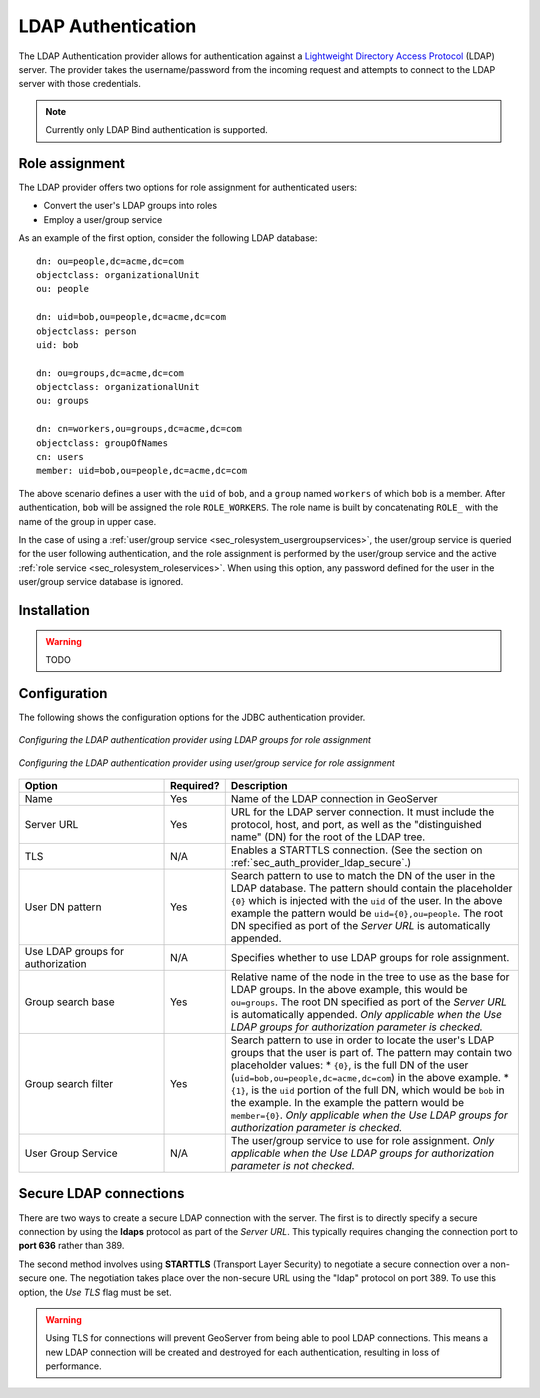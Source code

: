 .. _sec_auth_provider_ldap:

LDAP Authentication
===================

The LDAP Authentication provider allows for authentication against a `Lightweight Directory Access Protocol <http://en.wikipedia.org/wiki/Lightweight_Directory_Access_Protocol>`_ (LDAP) server.  The provider takes the username/password from the incoming request and attempts to connect to the LDAP server with those credentials. 

.. note:: Currently only LDAP Bind authentication is supported.

Role assignment
---------------

The LDAP provider offers two options for role assignment for authenticated users:

* Convert the user's LDAP groups into roles
* Employ a user/group service

As an example of the first option, consider the following LDAP database::

    dn: ou=people,dc=acme,dc=com
    objectclass: organizationalUnit
    ou: people
    
    dn: uid=bob,ou=people,dc=acme,dc=com
    objectclass: person
    uid: bob
    
    dn: ou=groups,dc=acme,dc=com
    objectclass: organizationalUnit
    ou: groups
    
    dn: cn=workers,ou=groups,dc=acme,dc=com
    objectclass: groupOfNames
    cn: users
    member: uid=bob,ou=people,dc=acme,dc=com

The above scenario defines a user with the ``uid`` of ``bob``, and a ``group`` named ``workers`` of which ``bob`` is a member. After authentication, ``bob`` will be assigned the role ``ROLE_WORKERS``. The role name is built by concatenating ``ROLE_`` with the name of the group in upper case.

In the case of using a :ref:`user/group service <sec_rolesystem_usergroupservices>`, the user/group service is queried for the user following authentication, and the role assignment is performed by the user/group service and the active :ref:`role service <sec_rolesystem_roleservices>`.  When using this option, any password defined for the user in the user/group service database is ignored.

Installation
------------

.. warning:: TODO

Configuration
-------------

The following shows the configuration options for the JDBC authentication provider.

.. figure:: images/auth_ldap1.jpg
   :align: center

   *Configuring the LDAP authentication provider using LDAP groups for role assignment*

.. figure:: images/auth_ldap2.jpg
   :align: center

   *Configuring the LDAP authentication provider using user/group service for role assignment*


.. list-table::
   :widths: 30 10 60
   :header-rows: 1

   * - Option
     - Required?
     - Description
   * - Name
     - Yes
     - Name of the LDAP connection in GeoServer
   * - Server URL
     - Yes
     - URL for the LDAP server connection. It must include the protocol, host, and port, as well as the "distinguished name" (DN) for the root of the LDAP tree.
   * - TLS
     - N/A
     - Enables a STARTTLS connection. (See the section on :ref:`sec_auth_provider_ldap_secure`.)
   * - User DN pattern
     - Yes
     - Search pattern to use to match the DN of the user in the LDAP database. The pattern should contain the placeholder ``{0}`` which is injected with the ``uid`` of the user. In the above example the pattern would be ``uid={0},ou=people``.  The root DN specified as port of the *Server URL* is automatically appended.
   * - Use LDAP groups for authorization
     - N/A
     - Specifies whether to use LDAP groups for role assignment. 
   * - Group search base
     - Yes
     - Relative name of the node in the tree to use as the base for LDAP groups. In the above example, this would be ``ou=groups``.  The root DN specified as port of the *Server URL* is automatically appended.  *Only applicable when the Use LDAP groups for authorization parameter is checked.*
   * - Group search filter
     - Yes
     - Search pattern to use in order to locate the user's LDAP groups that the user is part of. The pattern may contain two placeholder values:
       * ``{0}``, is the full DN of the user (``uid=bob,ou=people,dc=acme,dc=com``) in the above example.
       * ``{1}``, is the ``uid`` portion of the full DN, which would be ``bob`` in the example. 
       In the example the pattern would be ``member={0}``.  *Only applicable when the Use LDAP groups for authorization parameter is checked.*
   * - User Group Service
     - N/A
     - The user/group service to use for role assignment.  *Only applicable when the Use LDAP groups for authorization parameter is not checked.*

.. _sec_auth_provider_ldap_secure:

Secure LDAP connections
-----------------------

There are two ways to create a secure LDAP connection with the server. The first is to directly specify a secure connection
by using the **ldaps** protocol as part of the *Server URL*. This typically requires changing the connection port to **port 636** rather than 389.

The second method involves using **STARTTLS** (Transport Layer Security) to negotiate a secure connection over a non-secure one. The negotiation takes place over the non-secure URL using the "ldap" protocol on port 389. To use this option, the *Use TLS* flag must be set.

.. warning::  Using TLS for connections will prevent GeoServer from being able to pool LDAP connections.  This means a new LDAP connection will be created and destroyed for each authentication, resulting in loss of performance.
